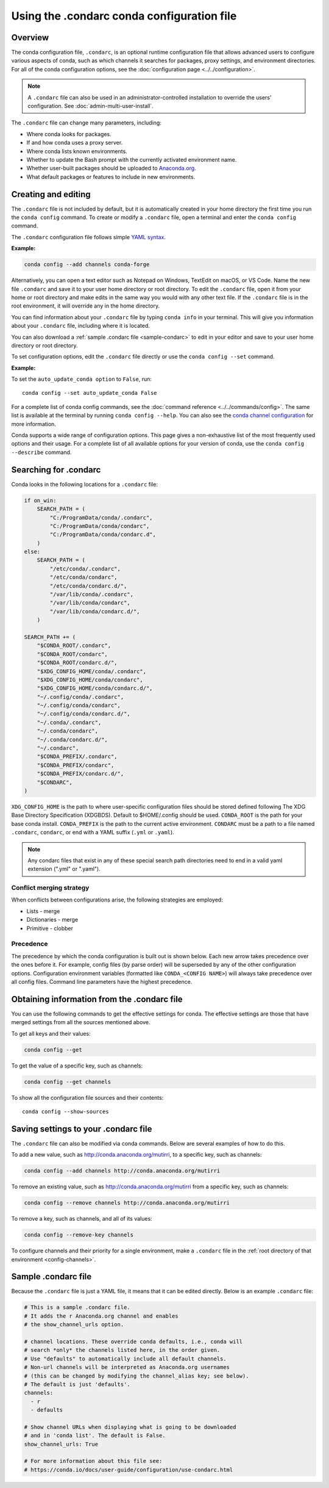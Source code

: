 ===========================================
Using the .condarc conda configuration file
===========================================

.. _config-overview:

Overview
========

The conda configuration file, ``.condarc``, is an optional
runtime configuration file that allows advanced users to
configure various aspects of conda, such as which channels it
searches for packages, proxy settings, and environment
directories. For all of the conda configuration options,
see the :doc:`configuration page <../../configuration>`.


.. note::

   A ``.condarc`` file can also be used in an
   administrator-controlled installation to override the users’
   configuration. See :doc:`admin-multi-user-install`.

The ``.condarc`` file can change many parameters, including:

* Where conda looks for packages.

* If and how conda uses a proxy server.

* Where conda lists known environments.

* Whether to update the Bash prompt with the currently activated
  environment name.

* Whether user-built packages should be uploaded to
  `Anaconda.org <http://anaconda.org>`_.

* What default packages or features to include in new environments.

Creating and editing
====================

The ``.condarc`` file is not included by default, but it is
automatically created in your home directory the first time you
run the ``conda config`` command. To create or modify a ``.condarc``
file, open a terminal and enter the ``conda config`` command.

The ``.condarc`` configuration file follows simple
`YAML syntax <https://docs.ansible.com/ansible/latest/reference_appendices/YAMLSyntax.html>`_.

**Example:**

.. code-block:: yaml

  conda config --add channels conda-forge

Alternatively, you can open a text editor such as Notepad
on Windows, TextEdit on macOS, or VS Code. Name the new file
``.condarc`` and save it to your user home directory or root
directory. To edit the ``.condarc`` file, open it from your
home or root directory and make edits in the same way you would
with any other text file. If the ``.condarc`` file is in the root
environment, it will override any in the home directory.

You can find information about your ``.condarc`` file by typing
``conda info`` in your terminal. This will give you information about
your ``.condarc`` file, including where it is located.

You can also download a :ref:`sample .condarc file
<sample-condarc>` to edit in your editor and save to your user
home directory or root directory.

To set configuration options, edit the ``.condarc`` file directly
or use the ``conda config --set`` command.

**Example:**

To set the ``auto_update_conda option`` to ``False``, run::

  conda config --set auto_update_conda False

For a complete list of conda config commands, see the
:doc:`command reference <../../commands/config>`. The same list
is available at the terminal by running
``conda config --help``. You can also see the `conda channel
configuration <https://conda.io/projects/conda/en/latest/configuration.html>`_ for more information.

Conda supports a wide range of configuration options. This page
gives a non-exhaustive list of the most frequently used options and
their usage. For a complete list of all available options for your
version of conda, use the ``conda config --describe`` command.

.. _condarc_search_precedence:

Searching for .condarc
======================

Conda looks in the following locations for a ``.condarc`` file:

.. code-block:: python

  if on_win:
      SEARCH_PATH = (
          "C:/ProgramData/conda/.condarc",
          "C:/ProgramData/conda/condarc",
          "C:/ProgramData/conda/condarc.d",
      )
  else:
      SEARCH_PATH = (
          "/etc/conda/.condarc",
          "/etc/conda/condarc",
          "/etc/conda/condarc.d/",
          "/var/lib/conda/.condarc",
          "/var/lib/conda/condarc",
          "/var/lib/conda/condarc.d/",
      )

  SEARCH_PATH += (
      "$CONDA_ROOT/.condarc",
      "$CONDA_ROOT/condarc",
      "$CONDA_ROOT/condarc.d/",
      "$XDG_CONFIG_HOME/conda/.condarc",
      "$XDG_CONFIG_HOME/conda/condarc",
      "$XDG_CONFIG_HOME/conda/condarc.d/",
      "~/.config/conda/.condarc",
      "~/.config/conda/condarc",
      "~/.config/conda/condarc.d/",
      "~/.conda/.condarc",
      "~/.conda/condarc",
      "~/.conda/condarc.d/",
      "~/.condarc",
      "$CONDA_PREFIX/.condarc",
      "$CONDA_PREFIX/condarc",
      "$CONDA_PREFIX/condarc.d/",
      "$CONDARC",
  )

``XDG_CONFIG_HOME`` is the path to where user-specific configuration files should
be stored defined following The XDG Base Directory Specification (XDGBDS). Default
to $HOME/.config should be used.
``CONDA_ROOT`` is the path for your base conda install.
``CONDA_PREFIX`` is the path to the current active environment.
``CONDARC`` must be a path to a file named ``.condarc``, ``condarc``, or end with a YAML suffix (``.yml`` or ``.yaml``).

.. note::
   Any condarc files that exist in any of these special search path
   directories need to end in a valid yaml extension (".yml" or ".yaml").


Conflict merging strategy
-------------------------
When conflicts between configurations arise, the following strategies are employed:

* Lists - merge
* Dictionaries - merge
* Primitive - clobber

Precedence
----------

The precedence by which the conda configuration is built out is shown below.
Each new arrow takes precedence over the ones before it. For example, config
files (by parse order) will be superseded by any of the other configuration
options. Configuration environment variables (formatted like ``CONDA_<CONFIG NAME>``)
will always take precedence over all config files. Command line parameters
have the highest precedence.

.. figure:: /img/config-precedence.png

   ..

Obtaining information from the .condarc file
============================================

You can use the following commands to get the effective settings for conda.
The effective settings are those that have merged settings from all the sources
mentioned above.

To get all keys and their values:

.. code-block:: bash

   conda config --get

To get the value of a specific key, such as channels:

.. code-block:: bash

   conda config --get channels

To show all the configuration file sources and their contents::

    conda config --show-sources


Saving settings to your .condarc file
=====================================

The ``.condarc`` file can also be modified via conda commands.
Below are several examples of how to do this.

To add a new value, such as
http://conda.anaconda.org/mutirri, to a specific key, such as
channels:

.. code-block:: bash

   conda config --add channels http://conda.anaconda.org/mutirri

To remove an existing value, such as
http://conda.anaconda.org/mutirri from a specific key, such as
channels:

.. code-block:: bash

   conda config --remove channels http://conda.anaconda.org/mutirri

To remove a key, such as channels, and all of its values:

.. code-block:: bash

   conda config --remove-key channels

To configure channels and their priority for a single
environment, make a ``.condarc`` file in the :ref:`root directory
of that environment <config-channels>`.

.. _sample-condarc:

Sample .condarc file
====================

Because the ``.condarc`` file is just a YAML file, it means that
it can be edited directly. Below is an example ``.condarc`` file:

.. code-block:: yaml

  # This is a sample .condarc file.
  # It adds the r Anaconda.org channel and enables
  # the show_channel_urls option.

  # channel locations. These override conda defaults, i.e., conda will
  # search *only* the channels listed here, in the order given.
  # Use "defaults" to automatically include all default channels.
  # Non-url channels will be interpreted as Anaconda.org usernames
  # (this can be changed by modifying the channel_alias key; see below).
  # The default is just 'defaults'.
  channels:
    - r
    - defaults

  # Show channel URLs when displaying what is going to be downloaded
  # and in 'conda list'. The default is False.
  show_channel_urls: True

  # For more information about this file see:
  # https://conda.io/docs/user-guide/configuration/use-condarc.html
